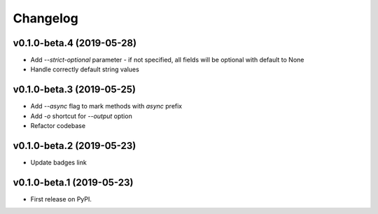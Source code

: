 Changelog
=========

v0.1.0-beta.4 (2019-05-28)
--------------------------

* Add `--strict-optional` parameter - if not specified, all fields will be optional with default to None
* Handle correctly default string values

v0.1.0-beta.3 (2019-05-25)
--------------------------

* Add `--async` flag to mark methods with `async` prefix
* Add `-o` shortcut for `--output` option
* Refactor codebase

v0.1.0-beta.2 (2019-05-23)
--------------------------

* Update badges link

v0.1.0-beta.1 (2019-05-23)
--------------------------

* First release on PyPI.
